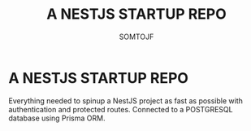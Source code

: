 #+title: A NESTJS STARTUP REPO
#+author: SOMTOJF

* A NESTJS STARTUP REPO
Everything needed to spinup a NestJS project as fast as possible with authentication and protected routes. Connected to a POSTGRESQL database using Prisma ORM.
